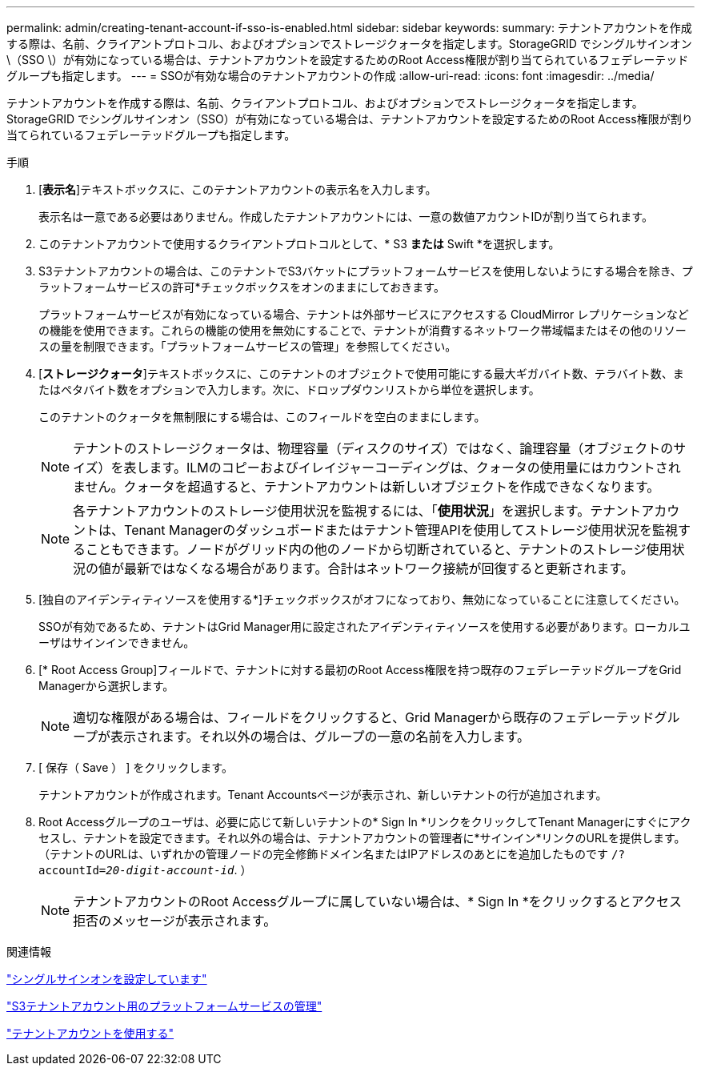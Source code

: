 ---
permalink: admin/creating-tenant-account-if-sso-is-enabled.html 
sidebar: sidebar 
keywords:  
summary: テナントアカウントを作成する際は、名前、クライアントプロトコル、およびオプションでストレージクォータを指定します。StorageGRID でシングルサインオン\（SSO \）が有効になっている場合は、テナントアカウントを設定するためのRoot Access権限が割り当てられているフェデレーテッドグループも指定します。 
---
= SSOが有効な場合のテナントアカウントの作成
:allow-uri-read: 
:icons: font
:imagesdir: ../media/


[role="lead"]
テナントアカウントを作成する際は、名前、クライアントプロトコル、およびオプションでストレージクォータを指定します。StorageGRID でシングルサインオン（SSO）が有効になっている場合は、テナントアカウントを設定するためのRoot Access権限が割り当てられているフェデレーテッドグループも指定します。

.手順
. [*表示名*]テキストボックスに、このテナントアカウントの表示名を入力します。
+
表示名は一意である必要はありません。作成したテナントアカウントには、一意の数値アカウントIDが割り当てられます。

. このテナントアカウントで使用するクライアントプロトコルとして、* S3 *または* Swift *を選択します。
. S3テナントアカウントの場合は、このテナントでS3バケットにプラットフォームサービスを使用しないようにする場合を除き、プラットフォームサービスの許可*チェックボックスをオンのままにしておきます。
+
プラットフォームサービスが有効になっている場合、テナントは外部サービスにアクセスする CloudMirror レプリケーションなどの機能を使用できます。これらの機能の使用を無効にすることで、テナントが消費するネットワーク帯域幅またはその他のリソースの量を制限できます。「プラットフォームサービスの管理」を参照してください。

. [*ストレージクォータ*]テキストボックスに、このテナントのオブジェクトで使用可能にする最大ギガバイト数、テラバイト数、またはペタバイト数をオプションで入力します。次に、ドロップダウンリストから単位を選択します。
+
このテナントのクォータを無制限にする場合は、このフィールドを空白のままにします。

+

NOTE: テナントのストレージクォータは、物理容量（ディスクのサイズ）ではなく、論理容量（オブジェクトのサイズ）を表します。ILMのコピーおよびイレイジャーコーディングは、クォータの使用量にはカウントされません。クォータを超過すると、テナントアカウントは新しいオブジェクトを作成できなくなります。

+

NOTE: 各テナントアカウントのストレージ使用状況を監視するには、「*使用状況*」を選択します。テナントアカウントは、Tenant Managerのダッシュボードまたはテナント管理APIを使用してストレージ使用状況を監視することもできます。ノードがグリッド内の他のノードから切断されていると、テナントのストレージ使用状況の値が最新ではなくなる場合があります。合計はネットワーク接続が回復すると更新されます。

. [独自のアイデンティティソースを使用する*]チェックボックスがオフになっており、無効になっていることに注意してください。
+
SSOが有効であるため、テナントはGrid Manager用に設定されたアイデンティティソースを使用する必要があります。ローカルユーザはサインインできません。

. [* Root Access Group]フィールドで、テナントに対する最初のRoot Access権限を持つ既存のフェデレーテッドグループをGrid Managerから選択します。
+

NOTE: 適切な権限がある場合は、フィールドをクリックすると、Grid Managerから既存のフェデレーテッドグループが表示されます。それ以外の場合は、グループの一意の名前を入力します。

. [ 保存（ Save ） ] をクリックします。
+
テナントアカウントが作成されます。Tenant Accountsページが表示され、新しいテナントの行が追加されます。

. Root Accessグループのユーザは、必要に応じて新しいテナントの* Sign In *リンクをクリックしてTenant Managerにすぐにアクセスし、テナントを設定できます。それ以外の場合は、テナントアカウントの管理者に*サインイン*リンクのURLを提供します。（テナントのURLは、いずれかの管理ノードの完全修飾ドメイン名またはIPアドレスのあとにを追加したものです `/?accountId=_20-digit-account-id_`. ）
+

NOTE: テナントアカウントのRoot Accessグループに属していない場合は、* Sign In *をクリックするとアクセス拒否のメッセージが表示されます。



.関連情報
link:configuring-sso.html["シングルサインオンを設定しています"]

link:managing-platform-services-for-s3-tenant-accounts.html["S3テナントアカウント用のプラットフォームサービスの管理"]

link:../tenant/index.html["テナントアカウントを使用する"]
